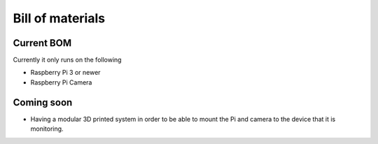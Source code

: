 Bill of materials
=================

Current BOM
-----------
Currently it only runs on the following

- Raspberry Pi 3 or newer
- Raspberry Pi Camera

Coming soon
-----------
- Having a modular 3D printed system in order to be able to mount the Pi and camera to the device that it is monitoring.
